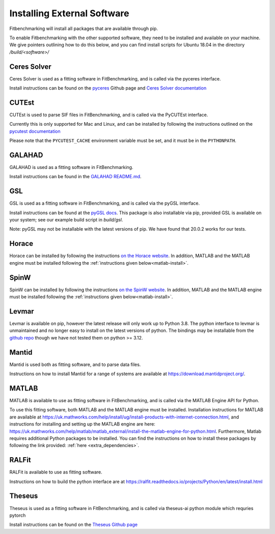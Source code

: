 .. _external-instructions:

############################
Installing External Software
############################

Fitbenchmarking will install all packages that are available through pip.

To enable Fitbenchmarking with the other supported software,
they need to be installed and available on your machine.  We give
pointers outlining how to do this below, and you can find install scripts
for Ubuntu 18.04 in the directory `/build/<software>/`

Ceres Solver
------------

Ceres Solver is used as a fitting software in FitBenchmarking, and is called via the
pyceres interface.

Install instructions can be found on the `pyceres <https://github.com/cvg/pyceres#installation>`__ Github page and 
`Ceres Solver documentation <http://ceres-solver.org/installation.html>`__ 


CUTEst
------

CUTEst is used to parse SIF files in FitBenchmarking, and is called via the
PyCUTEst interface.

Currently this is only supported for Mac and Linux, and can be installed by
following the instructions outlined on the `pycutest documentation <https://jfowkes.github.io/pycutest/_build/html/install.html>`_

Please note that the ``PYCUTEST_CACHE`` environment variable must be set, and it must be
in the ``PYTHONPATH``.

GALAHAD
-------

GALAHAD is used as a fitting software in FitBenchmarking.

Install instructions can be found in the `GALAHAD README.md <https://github.com/ralna/GALAHAD#python-interface>`__.

GSL
---

GSL is used as a fitting software in FitBenchmarking, and is called via the
pyGSL interface.

Install instructions can be found at the `pyGSL docs <http://pygsl.sourceforge.net/>`__.
This package is also installable via pip, provided GSL is available on your system;
see our example build script in `build/gsl`.

Note: pyGSL may not be installable with the latest versions of pip. We have found that 20.0.2 works for our tests.

Horace
------

Horace can be installed by following the instructions `on the Horace
website <https://pace-neutrons.github.io/Horace/3.6.0/Download_and_setup.html>`__.
In addition, MATLAB and the MATLAB engine must be installed following the
:ref:`instructions given below<matlab-install>`.

SpinW
-----

SpinW can be installed by following the instructions `on the SpinW website
<https://spinw.org/IntroToSpinW/#/install1>`__. In addition, MATLAB and the MATLAB
engine must be installed following the :ref:`instructions given below<matlab-install>`.

.. _levmar-install:

Levmar
------

Levmar is available on pip, however the latest release will only work up to Python 3.8.
The python interface to levmar is unmaintained and no longer easy to install on the latest versions of python.
The bindings may be installable from the `github repo <https://github.com/bjodah/levmar>`__ though
we have not tested them on python >= 3.12.


Mantid
------

Mantid is used both as fitting software, and to parse data files.

Instructions on how to install Mantid for a range of systems are available
at `<https://download.mantidproject.org/>`_.

.. _matlab-install:

MATLAB
------

MATLAB is available to use as fitting software in FitBenchmarking, and is
called via the MATLAB Engine API for Python.

To use this fitting software, both MATLAB and the MATLAB engine must be
installed. Installation instructions for MATLAB are available at
`<https://uk.mathworks.com/help/install/ug/install-products-with-internet-connection.html>`_,
and instructions for installing and setting up the MATLAB engine are
here: `<https://uk.mathworks.com/help/matlab/matlab_external/install-the-matlab-engine-for-python.html>`_.
Furthermore, Matlab requires additional Python packages to be installed. You can find the instructions on how to install 
these packages by following the link provided: :ref:`here <extra_dependencies>`.

RALFit
------

RALFit is available to use as fitting software.

Instructions on how to build the python interface are at `<https://ralfit.readthedocs.io/projects/Python/en/latest/install.html>`_

Theseus
-------

Theseus is used as a fitting software in FitBenchmarking, and is called via theseus-ai python
module which requries pytorch

Install instructions can be found on the `Theseus Github page <https://github.com/facebookresearch/theseus#getting-started/>`__
